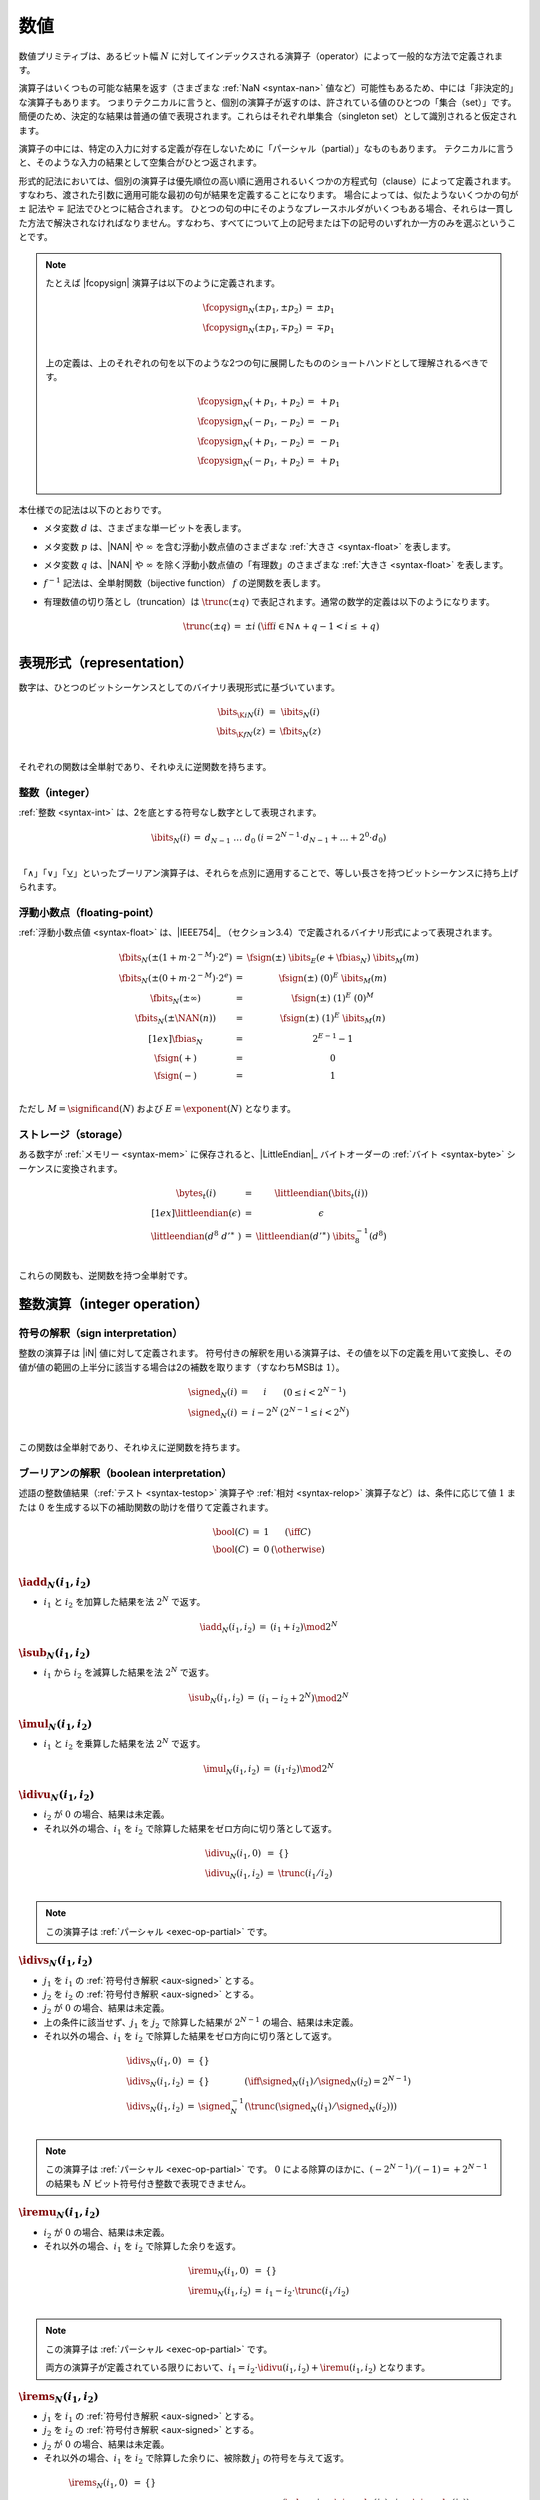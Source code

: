 .. index:: value, integer, floating-point, bit width, determinism, NaN
.. _exec-op-partial:
.. _exec-numeric:

数値
--------

数値プリミティブは、あるビット幅 :math:`N` に対してインデックスされる演算子（operator）によって一般的な方法で定義されます。

演算子はいくつもの可能な結果を返す（さまざまな :ref:`NaN <syntax-nan>` 値など）可能性もあるため、中には「非決定的」な演算子もあります。
つまりテクニカルに言うと、個別の演算子が返すのは、許されている値のひとつの「集合（set）」です。
簡便のため、決定的な結果は普通の値で表現されます。これらはそれぞれ単集合（singleton set）として識別されると仮定されます。

演算子の中には、特定の入力に対する定義が存在しないために「パーシャル（partial）」なものもあります。
テクニカルに言うと、そのような入力の結果として空集合がひとつ返されます。

形式的記法においては、個別の演算子は優先順位の高い順に適用されるいくつかの方程式句（clause）によって定義されます。
すなわち、渡された引数に適用可能な最初の句が結果を定義することになります。
場合によっては、似たようないくつかの句が :math:`\pm` 記法や :math:`\mp` 記法でひとつに結合されます。
ひとつの句の中にそのようなプレースホルダがいくつもある場合、それらは一貫した方法で解決されなければなりません。すなわち、すべてについて上の記号または下の記号のいずれか一方のみを選ぶということです。

.. note::
   たとえば |fcopysign| 演算子は以下のように定義されます。

   .. math::
      \begin{array}{@{}lcll}
      \fcopysign_N(\pm p_1, \pm p_2) &=& \pm p_1 \\
      \fcopysign_N(\pm p_1, \mp p_2) &=& \mp p_1 \\
      \end{array}

   上の定義は、上のそれぞれの句を以下のような2つの句に展開したもののショートハンドとして理解されるべきです。

   .. math::
      \begin{array}{@{}lcll}
      \fcopysign_N(+ p_1, + p_2) &=& + p_1 \\
      \fcopysign_N(- p_1, - p_2) &=& - p_1 \\
      \fcopysign_N(+ p_1, - p_2) &=& - p_1 \\
      \fcopysign_N(- p_1, + p_2) &=& + p_1 \\
      \end{array}

.. _aux-trunc:

本仕様での記法は以下のとおりです。

* メタ変数 :math:`d` は、さまざまな単一ビットを表します。

* メタ変数 :math:`p` は、|NAN| や :math:`\infty` を含む浮動小数点値のさまざまな :ref:`大きさ <syntax-float>` を表します。

* メタ変数 :math:`q` は、|NAN| や :math:`\infty` を除く浮動小数点値の「有理数」のさまざまな :ref:`大きさ <syntax-float>` を表します。

* :math:`f^{-1}` 記法は、全単射関数（bijective function） :math:`f` の逆関数を表します。

* 有理数値の切り落とし（truncation）は :math:`\trunc(\pm q)` で表記されます。通常の数学的定義は以下のようになります。

  .. math::
     \begin{array}{lll@{\qquad}l}
     \trunc(\pm q) &=& \pm i & (\iff i \in \mathbb{N} \wedge +q - 1 < i \leq +q) \\
     \end{array}


.. index:: bit, integer, floating-point
.. _aux-bits:

表現形式（representation）
~~~~~~~~~~~~~~~

数字は、ひとつのビットシーケンスとしてのバイナリ表現形式に基づいています。

.. math::
   \begin{array}{lll@{\qquad}l}
   \bits_{\K{i}N}(i) &=& \ibits_N(i) \\
   \bits_{\K{f}N}(z) &=& \fbits_N(z) \\
   \end{array}

それぞれの関数は全単射であり、それゆえに逆関数を持ちます。

.. index:: Boolean
.. _aux-ibits:

整数（integer）
........

:ref:`整数 <syntax-int>` は、2を底とする符号なし数字として表現されます。

.. math::
   \begin{array}{lll@{\qquad}l}
   \ibits_N(i) &=& d_{N-1}~\dots~d_0 & (i = 2^{N-1}\cdot d_{N-1} + \dots + 2^0\cdot d_0) \\
   \end{array}

「:math:`\wedge`」「:math:`\vee`」「:math:`\veebar`」といったブーリアン演算子は、それらを点別に適用することで、等しい長さを持つビットシーケンスに持ち上げられます。

.. index:: IEEE 754, significand, exponent
.. _aux-fbias:
.. _aux-fsign:
.. _aux-fbits:

浮動小数点（floating-point）
..............

:ref:`浮動小数点値 <syntax-float>` は、|IEEE754|_ （セクション3.4）で定義されるバイナリ形式によって表現されます。

.. math::
   \begin{array}{lll@{\qquad}l}
   \fbits_N(\pm (1+m\cdot 2^{-M})\cdot 2^e) &=& \fsign({\pm})~\ibits_E(e+\fbias_N)~\ibits_M(m) \\
   \fbits_N(\pm (0+m\cdot 2^{-M})\cdot 2^e) &=& \fsign({\pm})~(0)^E~\ibits_M(m) \\
   \fbits_N(\pm \infty) &=& \fsign({\pm})~(1)^E~(0)^M \\
   \fbits_N(\pm \NAN(n)) &=& \fsign({\pm})~(1)^E~\ibits_M(n) \\[1ex]
   \fbias_N &=& 2^{E-1}-1 \\
   \fsign({+}) &=& 0 \\
   \fsign({-}) &=& 1 \\
   \end{array}

ただし :math:`M = \significand(N)` および :math:`E = \exponent(N)` となります。

.. index:: byte, little endian, memory
.. _aux-littleendian:
.. _aux-bytes:

ストレージ（storage）
.......

ある数字が :ref:`メモリー <syntax-mem>` に保存されると、|LittleEndian|_ バイトオーダーの :ref:`バイト <syntax-byte>` シーケンスに変換されます。

.. math::
   \begin{array}{lll@{\qquad}l}
   \bytes_t(i) &=& \littleendian(\bits_t(i)) \\[1ex]
   \littleendian(\epsilon) &=& \epsilon \\
   \littleendian(d^8~{d'}^\ast~) &=& \littleendian({d'}^\ast)~\ibits_8^{-1}(d^8) \\
   \end{array}

これらの関数も、逆関数を持つ全単射です。

.. index:: integer
.. _int-ops:

整数演算（integer operation）
~~~~~~~~~~~~~~~~~~

.. index:: sign, signed integer, unsigned integer, uninterpreted integer, two's complement
.. _aux-signed:

符号の解釈（sign interpretation）
...................

整数の演算子は |iN| 値に対して定義されます。
符号付きの解釈を用いる演算子は、その値を以下の定義を用いて変換し、その値が値の範囲の上半分に該当する場合は2の補数を取ります（すなわちMSBは :math:`1`）。

.. math::
   \begin{array}{lll@{\qquad}l}
   \signed_N(i) &=& i & (0 \leq i < 2^{N-1}) \\
   \signed_N(i) &=& i - 2^N & (2^{N-1} \leq i < 2^N) \\
   \end{array}

この関数は全単射であり、それゆえに逆関数を持ちます。


.. index:: Boolean
.. _aux-bool:

ブーリアンの解釈（boolean interpretation）
......................

述語の整数値結果（:ref:`テスト <syntax-testop>` 演算子や :ref:`相対 <syntax-relop>` 演算子など）は、条件に応じて値 :math:`1` または :math:`0` を生成する以下の補助関数の助けを借りて定義されます。

.. math::
   \begin{array}{lll@{\qquad}l}
   \bool(C) &=& 1 & (\iff C) \\
   \bool(C) &=& 0 & (\otherwise) \\
   \end{array}

.. _op-iadd:

:math:`\iadd_N(i_1, i_2)`
.........................

* :math:`i_1` と :math:`i_2` を加算した結果を法 :math:`2^N` で返す。

.. math::
   \begin{array}{@{}lcll}
   \iadd_N(i_1, i_2) &=& (i_1 + i_2) \mod 2^N
   \end{array}

.. _op-isub:

:math:`\isub_N(i_1, i_2)`
.........................

* :math:`i_1` から :math:`i_2` を減算した結果を法 :math:`2^N` で返す。

.. math::
   \begin{array}{@{}lcll}
   \isub_N(i_1, i_2) &=& (i_1 - i_2 + 2^N) \mod 2^N
   \end{array}

.. _op-imul:

:math:`\imul_N(i_1, i_2)`
.........................

* :math:`i_1` と :math:`i_2` を乗算した結果を法 :math:`2^N` で返す。

.. math::
   \begin{array}{@{}lcll}
   \imul_N(i_1, i_2) &=& (i_1 \cdot i_2) \mod 2^N
   \end{array}

.. _op-idiv_u:

:math:`\idivu_N(i_1, i_2)`
..........................

* :math:`i_2` が :math:`0` の場合、結果は未定義。

* それ以外の場合、:math:`i_1` を :math:`i_2` で除算した結果をゼロ方向に切り落として返す。

.. math::
   \begin{array}{@{}lcll}
   \idivu_N(i_1, 0) &=& \{\} \\
   \idivu_N(i_1, i_2) &=& \trunc(i_1 / i_2) \\
   \end{array}

.. note::
   この演算子は :ref:`パーシャル <exec-op-partial>` です。

.. _op-idiv_s:

:math:`\idivs_N(i_1, i_2)`
..........................

* :math:`j_1` を :math:`i_1` の :ref:`符号付き解釈 <aux-signed>` とする。

* :math:`j_2` を :math:`i_2` の :ref:`符号付き解釈 <aux-signed>` とする。

* :math:`j_2` が :math:`0` の場合、結果は未定義。

* 上の条件に該当せず、:math:`j_1` を :math:`j_2` で除算した結果が :math:`2^{N-1}` の場合、結果は未定義。

* それ以外の場合、:math:`i_1` を :math:`i_2` で除算した結果をゼロ方向に切り落として返す。

.. math::
   \begin{array}{@{}lcll}
   \idivs_N(i_1, 0) &=& \{\} \\
   \idivs_N(i_1, i_2) &=& \{\} \qquad\qquad (\iff \signed_N(i_1) / \signed_N(i_2) = 2^{N-1}) \\
   \idivs_N(i_1, i_2) &=& \signed_N^{-1}(\trunc(\signed_N(i_1) / \signed_N(i_2))) \\
   \end{array}

.. note::
   この演算子は :ref:`パーシャル <exec-op-partial>` です。
   :math:`0` による除算のほかに、:math:`(-2^{N-1})/(-1) = +2^{N-1}` の結果も :math:`N` ビット符号付き整数で表現できません。


.. _op-irem_u:

:math:`\iremu_N(i_1, i_2)`
..........................

* :math:`i_2` が :math:`0` の場合、結果は未定義。

* それ以外の場合、:math:`i_1` を :math:`i_2` で除算した余りを返す。

.. math::
   \begin{array}{@{}lcll}
   \iremu_N(i_1, 0) &=& \{\} \\
   \iremu_N(i_1, i_2) &=& i_1 - i_2 \cdot \trunc(i_1 / i_2) \\
   \end{array}

.. note::
   この演算子は :ref:`パーシャル <exec-op-partial>` です。

   両方の演算子が定義されている限りにおいて、:math:`i_1 = i_2\cdot\idivu(i_1, i_2) + \iremu(i_1, i_2)` となります。

.. _op-irem_s:

:math:`\irems_N(i_1, i_2)`
..........................

* :math:`j_1` を :math:`i_1` の :ref:`符号付き解釈 <aux-signed>` とする。

* :math:`j_2` を :math:`i_2` の :ref:`符号付き解釈 <aux-signed>` とする。

* :math:`j_2` が :math:`0` の場合、結果は未定義。

* それ以外の場合、:math:`i_1` を :math:`i_2` で除算した余りに、被除数 :math:`j_1` の符号を与えて返す。

.. math::
   \begin{array}{@{}lcll}
   \irems_N(i_1, 0) &=& \{\} \\
   \irems_N(i_1, i_2) &=& \signed_N^{-1}(j_1 - j_2 \cdot \trunc(j_1 / j_2)) \\
     && (\where j_1 = \signed_N(i_1) \wedge j_2 = \signed_N(i_2)) \\
   \end{array}

.. note::
   この演算子は :ref:`パーシャル <exec-op-partial>` です。

   両方の演算子が定義されている限りにおいて、:math:`i_1 = i_2\cdot\idivs(i_1, i_2) + \irems(i_1, i_2)` となります

.. _op-iand:

:math:`\iand_N(i_1, i_2)`
.........................

* :math:`i_1` と :math:`i_2` のビット論理積を返す。

.. math::
   \begin{array}{@{}lcll}
   \iand_N(i_1, i_2) &=& \ibits_N^{-1}(\ibits_N(i_1) \wedge \ibits_N(i_2))
   \end{array}

.. _op-ior:

:math:`\ior_N(i_1, i_2)`
........................

* :math:`i_1` と :math:`i_2` のビット論理和を返す。

.. math::
   \begin{array}{@{}lcll}
   \ior_N(i_1, i_2) &=& \ibits_N^{-1}(\ibits_N(i_1) \vee \ibits_N(i_2))
   \end{array}

.. _op-ixor:

:math:`\ixor_N(i_1, i_2)`
.........................

* :math:`i_1` と :math:`i_2` のビット排他的論理和を返す。

.. math::
   \begin{array}{@{}lcll}
   \ixor_N(i_1, i_2) &=& \ibits_N^{-1}(\ibits_N(i_1) \veebar \ibits_N(i_2))
   \end{array}

.. _op-ishl:

:math:`\ishl_N(i_1, i_2)`
.........................

* :math:`k` を :math:`i_2` （法 :math:`N`） とする。

* :math:`i_1` を左に :math:`k` ビットシフトした結果を返す（法 :math:`2^N`）。

.. math::
   \begin{array}{@{}lcll}
   \ishl_N(i_1, i_2) &=& \ibits_N^{-1}(d_2^{N-k}~0^k)
     & (\iff \ibits_N(i_1) = d_1^k~d_2^{N-k} \wedge k = i_2 \mod N)
   \end{array}

.. _op-ishr_u:

:math:`\ishru_N(i_1, i_2)`
..........................

* :math:`k` を :math:`i_2` （法 :math:`N`） とする。

* :math:`i_1` を右に :math:`k` ビットシフトした結果を返す（:math:`0` で拡張）。

.. math::
   \begin{array}{@{}lcll}
   \ishru_N(i_1, i_2) &=& \ibits_N^{-1}(0^k~d_1^{N-k})
     & (\iff \ibits_N(i_1) = d_1^{N-k}~d_2^k \wedge k = i_2 \mod N)
   \end{array}

.. _op-ishr_s:

:math:`\ishrs_N(i_1, i_2)`
..........................

* :math:`k` を :math:`i_2` （法 :math:`N`） とする。

* :math:`i_1` を右に :math:`k` ビットシフトした結果を返す（元の値のMSBで拡張）

.. math::
   \begin{array}{@{}lcll}
   \ishrs_N(i_1, i_2) &=& \ibits_N^{-1}(d_0^{k+1}~d_1^{N-k-1})
     & (\iff \ibits_N(i_1) = d_0~d_1^{N-k-1}~d_2^k \wedge k = i_2 \mod N)
   \end{array}

.. _op-irotl:

:math:`\irotl_N(i_1, i_2)`
..........................

* :math:`k` を :math:`i_2` （法 :math:`N`） とする。

* :math:`i_1` を左に :math:`k` ビットローテートした結果を返す。

.. math::
   \begin{array}{@{}lcll}
   \irotl_N(i_1, i_2) &=& \ibits_N^{-1}(d_2^{N-k}~d_1^k)
     & (\iff \ibits_N(i_1) = d_1^k~d_2^{N-k} \wedge k = i_2 \mod N)
   \end{array}

.. _op-irotr:

:math:`\irotr_N(i_1, i_2)`
..........................

* :math:`k` を :math:`i_2` （法 :math:`N`） とする。

* :math:`i_1` を右に :math:`k` ビットローテートした結果を返す。

.. math::
   \begin{array}{@{}lcll}
   \irotr_N(i_1, i_2) &=& \ibits_N^{-1}(d_2^k~d_1^{N-k})
     & (\iff \ibits_N(i_1) = d_1^{N-k}~d_2^k \wedge k = i_2 \mod N)
   \end{array}


.. _op-iclz:

:math:`\iclz_N(i)`
..................

* :math:`i` の上位ゼロビットの個数を返す。:math:`i` が :math:`0` の場合は、すべてビットが上位ゼロビットとみなされる。

.. math::
   \begin{array}{@{}lcll}
   \iclz_N(i) &=& k & (\iff \ibits_N(i) = 0^k~(1~d^\ast)^?)
   \end{array}


.. _op-ictz:

:math:`\ictz_N(i)`
..................

* :math:`i` の下位ゼロビットの個数を返す。:math:`i` が :math:`0` の場合は、すべてビットが下位ゼロビットとみなされる。

.. math::
   \begin{array}{@{}lcll}
   \ictz_N(i) &=& k & (\iff \ibits_N(i) = (d^\ast~1)^?~0^k)
   \end{array}


.. _op-ipopcnt:

:math:`\ipopcnt_N(i)`
.....................

* :math:`i` のうち非ゼロビットの個数を返す。

.. math::
   \begin{array}{@{}lcll}
   \ipopcnt_N(i) &=& k & (\iff \ibits_N(i) = (0^\ast~1)^k~0^\ast)
   \end{array}


.. _op-ieqz:

:math:`\ieqz_N(i)`
..................

* :math:`i` がゼロの場合は :math:`1` を返し、それ以外の場合は :math:`0` を返す。

.. math::
   \begin{array}{@{}lcll}
   \ieqz_N(i) &=& \bool(i = 0)
   \end{array}


.. _op-ieq:

:math:`\ieq_N(i_1, i_2)`
........................

* :math:`i_1` が :math:`i_2` と等しい場合は :math:`1` を返し、それ以外の場合は :math:`0` を返す。

.. math::
   \begin{array}{@{}lcll}
   \ieq_N(i_1, i_2) &=& \bool(i_1 = i_2)
   \end{array}


.. _op-ine:

:math:`\ine_N(i_1, i_2)`
........................

* :math:`i_1` が :math:`i_2` と等しくない場合は :math:`1` を返し、それ以外の場合は :math:`0` を返す。

.. math::
   \begin{array}{@{}lcll}
   \ine_N(i_1, i_2) &=& \bool(i_1 \neq i_2)
   \end{array}


.. _op-ilt_u:

:math:`\iltu_N(i_1, i_2)`
.........................

* :math:`i_1` が :math:`i_2` より小さい場合は :math:`1` を返し、それ以外の場合は :math:`0` を返す。

.. math::
   \begin{array}{@{}lcll}
   \iltu_N(i_1, i_2) &=& \bool(i_1 < i_2)
   \end{array}


.. _op-ilt_s:

:math:`\ilts_N(i_1, i_2)`
.........................

* :math:`j_1` を :math:`i_1` の :ref:`符号付き解釈 <aux-signed>` とする。

* :math:`j_2` を :math:`i_2` の :ref:`符号付き解釈 <aux-signed>` とする。

* :math:`i_1` が :math:`i_2` より小さい場合は :math:`1` を返し、それ以外の場合は :math:`0` を返す。

.. math::
   \begin{array}{@{}lcll}
   \ilts_N(i_1, i_2) &=& \bool(\signed_N(i_1) < \signed_N(i_2))
   \end{array}


.. _op-igt_u:

:math:`\igtu_N(i_1, i_2)`
.........................

* :math:`i_1` が :math:`i_2` より大きい場合は :math:`1` を返し、それ以外の場合は :math:`0` を返す。

.. math::
   \begin{array}{@{}lcll}
   \igtu_N(i_1, i_2) &=& \bool(i_1 > i_2)
   \end{array}


.. _op-igt_s:

:math:`\igts_N(i_1, i_2)`
.........................

* :math:`j_1` を :math:`i_1` の :ref:`符号付き解釈 <aux-signed>` とする。

* :math:`j_2` を :math:`i_2` の :ref:`符号付き解釈 <aux-signed>` とする。

* :math:`i_1` が :math:`i_2` より大きい場合は :math:`1` を返し、それ以外の場合は :math:`0` を返す。

.. math::
   \begin{array}{@{}lcll}
   \igts_N(i_1, i_2) &=& \bool(\signed_N(i_1) > \signed_N(i_2))
   \end{array}


.. _op-ile_u:

:math:`\ileu_N(i_1, i_2)`
.........................

* :math:`i_1` が :math:`i_2` より小さいか等しい場合は :math:`1` を返し、それ以外の場合は :math:`0` を返す。

.. math::
   \begin{array}{@{}lcll}
   \ileu_N(i_1, i_2) &=& \bool(i_1 \leq i_2)
   \end{array}


.. _op-ile_s:

:math:`\iles_N(i_1, i_2)`
.........................

* :math:`j_1` を :math:`i_1` の :ref:`符号付き解釈 <aux-signed>` とする。

* :math:`j_2` を :math:`i_2` の :ref:`符号付き解釈 <aux-signed>` とする。

* :math:`i_1` が :math:`i_2` より小さいか等しい場合は :math:`1` を返し、それ以外の場合は :math:`0` を返す。

.. math::
   \begin{array}{@{}lcll}
   \iles_N(i_1, i_2) &=& \bool(\signed_N(i_1) \leq \signed_N(i_2))
   \end{array}


.. _op-ige_u:

:math:`\igeu_N(i_1, i_2)`
.........................

* :math:`i_1` が :math:`i_2` より大きいか等しい場合は :math:`1` を返し、それ以外の場合は :math:`0` を返す。

.. math::
   \begin{array}{@{}lcll}
   \igeu_N(i_1, i_2) &=& \bool(i_1 \geq i_2)
   \end{array}


.. _op-ige_s:

:math:`\iges_N(i_1, i_2)`
.........................

* :math:`j_1` を :math:`i_1` の :ref:`符号付き解釈 <aux-signed>` とする。

* :math:`j_2` を :math:`i_2` の :ref:`符号付き解釈 <aux-signed>` とする。

* :math:`i_1` が :math:`i_2` より大きいか等しい場合は :math:`1` を返し、それ以外の場合は :math:`0` を返す。

.. math::
   \begin{array}{@{}lcll}
   \iges_N(i_1, i_2) &=& \bool(\signed_N(i_1) \geq \signed_N(i_2))
   \end{array}


.. _op-iextendn_s:

:math:`\iextendMs_N(i)`
.......................

* :math:`\extends_{M,N}(i)` を返す。

.. math::
   \begin{array}{lll@{\qquad}l}
   \iextendMs_{N}(i) &=& \extends_{M,N}(i) \\
   \end{array}


.. index:: floating-point, IEEE 754
.. _float-ops:

浮動小数点演算（floating-point operation）
~~~~~~~~~~~~~~~~~~

浮動小数演算は |IEEE754|_ 標準に従い、以下に準拠します。

* すべての演算子では、特に指定のない限り「最近点への丸め（round-to-nearest）」「偶数への丸め（round-to-even）」を用いる。
  デフォルトでない「directed rounding」属性はサポートされない。

* :ref:`NaN <syntax-nan>` ペイロードをオペランドから伝搬することの推奨に従うことは許されるが、必須ではない。

* すべての演算子は「non-stop」モードを用いる。浮動小数点の例外はそれ以外の場合観測可能にならない。
特に「alternate floating-point」例外ハンドリング属性と「ステータスフラグでの演算子」はいずれもサポートされない。
  シグナリングしない（quiet）NaNとシグナリングNaNの間には観測可能な差異は存在しない。

.. note::
   これらの制約のいくつかはWebAssemblyの今後のバージョンで解消される可能性があります。

.. index:: rounding
.. _aux-ieee:

丸め（rounding）
........

丸め（端数処理）は、常に |IEEE754|_ （セクション4.3.1）に対応する「最近点への偶数丸め（round-to-nearest ties-to-even: RNE）」となります。

ある浮動小数点の「厳密数（exact number）」は、与えられるビット幅 :math:`N` の :ref:`浮動小数点の数値 <syntax-float>` に正確に対応する有理数です。

与えられる浮動小数点のビット幅 :math:`N` における「限界数（limit number）」は、その大きさが :math:`2` の最小乗数で、幅 :math:`N` の浮動小数点数として正確には表現できない、正または負の数値です（大きさは :math:`N = 32` では :math:`2^{128}`、:math:`N = 64` では :math:`2^{1024}` ）。

ある「候補数（candidate number）」は、与えられるビット幅 :math:`N` における「厳密な浮動小数点数」または「正または負の限界数」のいずれか一方となります。


ある「候補ペア（candidate pair）」は、2つの間に候補数が存在しない、候補数のペア :math:`z_1,z_2` です。

ある「実数（real number）」は、以下のようにビット幅 :math:`N` の浮動小数点値に変換されます。

* :math:`r` が :math:`0` の場合、:math:`+0` を返す。

* 上に該当せず、:math:`r` が厳密な浮動小数点数の場合は、:math:`r` を返す。

* 上に該当せず、:math:`r` が正の上限より大きいか正の限界と等しい場合は、:math:`+\infty` を返す。

* 上に該当せず、:math:`r` が正の上限より小さいか負の限界と等しい場合は、:math:`-\infty` を返す。

* 上に該当せず、:math:`z_1` および :math:`z_2` が :math:`z_1 < r < z_2` を満たすひとつの候補ペアである場合は以下のようになる。

  * :math:`|r - z_1| < |r - z_2|` の場合は、:math:`z` be :math:`z_1` とする。

  * 上に該当せず、:math:`|r - z_1| > |r - z_2|` の場合は、 :math:`z` を :math:`z_2` とする。

  * 上に該当せず、:math:`|r - z_1| = |r - z_2|` かつ :math:`z_1` の :ref:`仮数部 <syntax-float>` が偶数の場合は、 :math:`z` を :math:`z_1` とする。

  * 上に該当しない場合は、:math:`z` を :math:`z_2` とする。

* :math:`z` が :math:`0` の場合は以下のようになる。

  * :math:`r < 0` の場合は :math:`-0` を返す。

  * 上に該当しない場合は :math:`+0` を返す。

* 上に該当せず、:math:`z` が限界数の場合は以下のようになる。

  * :math:`r < 0` の場合は :math:`-\infty` を返す。

  * 上に該当しない場合は :math:`+\infty` を返す。

* 上に該当しない場合は :math:`z` を返す。


.. math::
   \begin{array}{lll@{\qquad}l}
   \ieee_N(0) &=& +0 \\
   \ieee_N(r) &=& r & (\iff r \in \F{exact}_N) \\
   \ieee_N(r) &=& +\infty & (\iff r \geq +\F{limit}_N) \\
   \ieee_N(r) &=& -\infty & (\iff r \leq -\F{limit}_N) \\
   \ieee_N(r) &=& \F{closest}_N(r, z_1, z_2) & (\iff z_1 < r < z_2 \wedge (z_1,z_2) \in \F{candidatepair}_N) \\[1ex]
   \F{closest}_N(r, z_1, z_2) &=& \F{rectify}_N(r, z_1) & (\iff |r-z_1|<|r-z_2|) \\
   \F{closest}_N(r, z_1, z_2) &=& \F{rectify}_N(r, z_2) & (\iff |r-z_1|>|r-z_2|) \\
   \F{closest}_N(r, z_1, z_2) &=& \F{rectify}_N(r, z_1) & (\iff |r-z_1|=|r-z_2| \wedge \F{even}_N(z_1)) \\
   \F{closest}_N(r, z_1, z_2) &=& \F{rectify}_N(r, z_2) & (\iff |r-z_1|=|r-z_2| \wedge \F{even}_N(z_2)) \\[1ex]
   \F{rectify}_N(r, \pm \F{limit}_N) &=& \pm \infty \\
   \F{rectify}_N(r, 0) &=& +0 \qquad (r \geq 0) \\
   \F{rectify}_N(r, 0) &=& -0 \qquad (r < 0) \\
   \F{rectify}_N(r, z) &=& z \\
   \end{array}

ただし:

.. math::
   \begin{array}{lll@{\qquad}l}
   \F{exact}_N &=& \fN \cap \mathbb{Q} \\
   \F{limit}_N &=& 2^{2^{\exponent(N)-1}} \\
   \F{candidate}_N &=& \F{exact}_N \cup \{+\F{limit}_N, -\F{limit}_N\} \\
   \F{candidatepair}_N &=& \{ (z_1, z_2) \in \F{candidate}_N^2 ~|~ z_1 < z_2 \wedge \forall z \in \F{candidate}_N, z \leq z_1 \vee z \geq z_2\} \\[1ex]
   \F{even}_N((d + m\cdot 2^{-M}) \cdot 2^e) &\Leftrightarrow& m \mod 2 = 0 \\
   \F{even}_N(\pm \F{limit}_N) &\Leftrightarrow& \F{true} \\
   \end{array}


.. index:: NaN
.. _aux-nans:

NaNの伝搬（NaN propagation）
...............

浮動小数点演算子のひとつの結果が |fneg|、|fabs|、|fcopysign| 以外になる場合は :ref:`NaN <syntax-nan>` となり、その符号は非決定的となります。この ref:`ペイロード <syntax-payload>` は以下のように算出されます。

* その演算子に対するあらゆる NaN 入力のペイロードが :ref:`カノニカル <canonical-nan>` の場合（NaN入力が存在しないケースも含む）、その出力のペイロードもカノニカルとなる。

* それ以外の場合、ペイロードはあらゆる :ref:`算術的NaN <arithmetic-nan>` （MSBが :math:`1` でその他は無指定）の中から非決定的に選ばれる。

この非決定的な結果は、入力の集合から許可された出力の集合を生成する以下の補助関数で表現されます。

.. math::
   \begin{array}{lll@{\qquad}l}
   \nans_N\{z^\ast\} &=& \{ + \NAN(n), - \NAN(n) ~|~ n = \canon_N \}
     & (\iff \forall \NAN(n) \in z^\ast,~ n = \canon_N) \\
   \nans_N\{z^\ast\} &=& \{ + \NAN(n), - \NAN(n) ~|~ n \geq \canon_N \}
     & (\otherwise) \\
   \end{array}


.. _op-fadd:

:math:`\fadd_N(z_1, z_2)`
.........................

* :math:`z_1` または :math:`z_2` の一方がNaNの場合、:math:`\nans_N\{z_1, z_2\}` の要素をひとつ返す。

* 上に該当しない場合、:math:`z_1` および :math:`z_2` が互いに符号が逆の無限の場合は、:math:`\nans_N\{\}` をひとつ返す。

* 上に該当しない場合、:math:`z_1` および :math:`z_2` が互いに符号が等しい無限の場合は、その無限を返す。

* 上に該当しない場合、:math:`z_1` または :math:`z_2` が無限の場合は、その無限を返す。

* 上に該当しない場合、:math:`z_1` および :math:`z_2` が互いに符号が逆のゼロの場合は、その正のゼロを返す。

* 上に該当しない場合、:math:`z_1` および :math:`z_2` がどちらも符号の等しいゼロの場合は、そのゼロを返す。

* 上に該当しない場合、:math:`z_1` または :math:`z_2` の一方がゼロの場合は、他方のオペランドを返す。

* 上に該当しない場合、:math:`z_1` および :math:`z_2` の「大きさ」が等しいが符号が互いに逆の場合は、正のゼロを返す。

* 上に該当しない場合、:math:`z_1` および :math:`z_2` を加算した結果を、それを表現できる最も近い値に :ref:`丸めて <aux-ieee>` 返す。

.. math::
   \begin{array}{@{}lcll}
   \fadd_N(\pm \NAN(n), z_2) &=& \nans_N\{\pm \NAN(n), z_2\} \\
   \fadd_N(z_1, \pm \NAN(n)) &=& \nans_N\{\pm \NAN(n), z_1\} \\
   \fadd_N(\pm \infty, \mp \infty) &=& \nans_N\{\} \\
   \fadd_N(\pm \infty, \pm \infty) &=& \pm \infty \\
   \fadd_N(z_1, \pm \infty) &=& \pm \infty \\
   \fadd_N(\pm \infty, z_2) &=& \pm \infty \\
   \fadd_N(\pm 0, \mp 0) &=& +0 \\
   \fadd_N(\pm 0, \pm 0) &=& \pm 0 \\
   \fadd_N(z_1, \pm 0) &=& z_1 \\
   \fadd_N(\pm 0, z_2) &=& z_2 \\
   \fadd_N(\pm q, \mp q) &=& +0 \\
   \fadd_N(z_1, z_2) &=& \ieee_N(z_1 + z_2) \\
   \end{array}


.. _op-fsub:

:math:`\fsub_N(z_1, z_2)`
.........................

* :math:`z_1` または :math:`z_2` の一方がNaNの場合、:math:`\nans_N\{z_1, z_2\}` の要素をひとつ返す。

* 上に該当しない場合、:math:`z_1` および :math:`z_2` がどちらも符号の等しい無限の場合は、:math:`\nans_N\{\}` をひとつ返す。

* 上に該当しない場合、:math:`z_1` および :math:`z_2` が互いに符号が逆の無限の場合は、:math:`z_1` を返す。

* 上に該当しない場合、:math:`z_1` が無限の場合は、その無限を返す。

* 上に該当しない場合、:math:`z_2` が無限の場合は、符号を反転した無限を返す。

* 上に該当しない場合、:math:`z_1` および :math:`z_2` がどちらも符号の等しいゼロの場合は、正のゼロを返す。

* 上に該当しない場合、:math:`z_1` および :math:`z_2` が互いに符号が等しいゼロの場合は、:math:`z_1` を返す。

* 上に該当しない場合、:math:`z_2` がゼロの場合は、:math:`z_1` を返す。

* 上に該当しない場合、:math:`z_1` がゼロの場合は、符号を反転した :math:`z_2` を返す。

* 上に該当しない場合、:math:`z_1` および :math:`z_2` の値が等しい場合は、正のゼロを返す。

* 上に該当しない場合、:math:`z_1` から :math:`z_2` を減算した結果を、それを表現できる最も近い値に :ref:`丸めて <aux-ieee>` 返す。

.. math::
   \begin{array}{@{}lcll}
   \fsub_N(\pm \NAN(n), z_2) &=& \nans_N\{\pm \NAN(n), z_2\} \\
   \fsub_N(z_1, \pm \NAN(n)) &=& \nans_N\{\pm \NAN(n), z_1\} \\
   \fsub_N(\pm \infty, \pm \infty) &=& \nans_N\{\} \\
   \fsub_N(\pm \infty, \mp \infty) &=& \pm \infty \\
   \fsub_N(z_1, \pm \infty) &=& \mp \infty \\
   \fsub_N(\pm \infty, z_2) &=& \pm \infty \\
   \fsub_N(\pm 0, \pm 0) &=& +0 \\
   \fsub_N(\pm 0, \mp 0) &=& \pm 0 \\
   \fsub_N(z_1, \pm 0) &=& z_1 \\
   \fsub_N(\pm 0, \pm q_2) &=& \mp q_2 \\
   \fsub_N(\pm q, \pm q) &=& +0 \\
   \fsub_N(z_1, z_2) &=& \ieee_N(z_1 - z_2) \\
   \end{array}

.. note::
   NaNの非決定性のため、:math:`\fsub_N(z_1, z_2) = \fadd_N(z_1, \fneg_N(z_2))` は常に維持されます。

.. _op-fmul:

:math:`\fmul_N(z_1, z_2)`
.........................

* :math:`z_1` または :math:`z_2` の一方がNaNの場合、:math:`\nans_N\{z_1, z_2\}` の要素をひとつ返す。

* 上に該当しない場合、:math:`z_1` および :math:`z_2` の一方がゼロで他方が無限の場合は、:math:`\nans_N\{\}` をひとつ返す。

* 上に該当しない場合、:math:`z_1` および :math:`z_2` が互いに符号が等しい無限の場合は、正の無限を返す。

* 上に該当しない場合、:math:`z_1` および :math:`z_2` が互いに符号が逆の無限の場合は、負の無限を返す。

* 上に該当しない場合、:math:`z_1` および :math:`z_2` の一方が無限で他方がそれと同じ符号を持つ値の場合は、正の無限を返す。

* 上に該当しない場合、:math:`z_1` および :math:`z_2` の一方が無限で他方がそれと逆の符号を持つ値の場合は、負の無限を返す。

* 上に該当しない場合、:math:`z_1` および :math:`z_2` がどちらも互いに符号が等しいゼロの場合、正のゼロを返す。

* 上に該当しない場合、:math:`z_1` および :math:`z_2` がどちらも互いに符号が逆のゼロの場合、負のゼロを返す。

* 上に該当しない場合、:math:`z_1` および :math:`z_2` を乗算した結果を、それを表現できる最も近い値に :ref:`丸めて <aux-ieee>` 返す。

.. math::
   \begin{array}{@{}lcll}
   \fmul_N(\pm \NAN(n), z_2) &=& \nans_N\{\pm \NAN(n), z_2\} \\
   \fmul_N(z_1, \pm \NAN(n)) &=& \nans_N\{\pm \NAN(n), z_1\} \\
   \fmul_N(\pm \infty, \pm 0) &=& \nans_N\{\} \\
   \fmul_N(\pm \infty, \mp 0) &=& \nans_N\{\} \\
   \fmul_N(\pm 0, \pm \infty) &=& \nans_N\{\} \\
   \fmul_N(\pm 0, \mp \infty) &=& \nans_N\{\} \\
   \fmul_N(\pm \infty, \pm \infty) &=& +\infty \\
   \fmul_N(\pm \infty, \mp \infty) &=& -\infty \\
   \fmul_N(\pm q_1, \pm \infty) &=& +\infty \\
   \fmul_N(\pm q_1, \mp \infty) &=& -\infty \\
   \fmul_N(\pm \infty, \pm q_2) &=& +\infty \\
   \fmul_N(\pm \infty, \mp q_2) &=& -\infty \\
   \fmul_N(\pm 0, \pm 0) &=& + 0 \\
   \fmul_N(\pm 0, \mp 0) &=& - 0 \\
   \fmul_N(z_1, z_2) &=& \ieee_N(z_1 \cdot z_2) \\
   \end{array}


.. _op-fdiv:

:math:`\fdiv_N(z_1, z_2)`
.........................

* :math:`z_1` または :math:`z_2` の一方がNaNの場合、:math:`\nans_N\{z_1, z_2\}` の要素をひとつ返す。

* 上に該当しない場合、:math:`z_1` および :math:`z_2` がどちらも無限の場合は、:math:`\nans_N\{\}` の要素をひとつ返す。

* 上に該当しない場合、:math:`z_1` および :math:`z_2` がどちらもゼロの場合は、:math:`\nans_N\{z_1, z_2\}` の要素をひとつ返す。

* 上に該当しない場合、:math:`z_1` が無限で :math:`z_2` がそれと符号の等しい値の場合は、正の無限を返す。

* 上に該当しない場合、:math:`z_1` が無限で :math:`z_2` がそれと符号が逆の値の場合は、正の無限を返す。

* 上に該当しない場合、:math:`z_2` が無限で :math:`z_1` がそれと符号の等しい値の場合は、正のゼロを返す。

* 上に該当しない場合、:math:`z_2` が無限で :math:`z_1` がそれと符号が逆の値の場合は、負のゼロを返す。

* 上に該当しない場合、:math:`z_1` がゼロで :math:`z_2` がそれと符号が等しい値の場合は、正のゼロを返す。

* 上に該当しない場合、:math:`z_1` がゼロで :math:`z_2` がそれと符号が逆の値の場合は、負のゼロを返す。

* 上に該当しない場合、:math:`z_2` がゼロで :math:`z_1` がそれと符号が等しい値の場合は、正の無限を返す。

* 上に該当しない場合、:math:`z_2` がゼロで :math:`z_1` がそれと符号が逆の値の場合は、負の無限を返す。

* 上に該当しない場合、:math:`z_1` を :math:`z_2` で除算した結果を、それを表現できる最も近い値に :ref:`丸めて <aux-ieee>` 返す。

.. math::
   \begin{array}{@{}lcll}
   \fdiv_N(\pm \NAN(n), z_2) &=& \nans_N\{\pm \NAN(n), z_2\} \\
   \fdiv_N(z_1, \pm \NAN(n)) &=& \nans_N\{\pm \NAN(n), z_1\} \\
   \fdiv_N(\pm \infty, \pm \infty) &=& \nans_N\{\} \\
   \fdiv_N(\pm \infty, \mp \infty) &=& \nans_N\{\} \\
   \fdiv_N(\pm 0, \pm 0) &=& \nans_N\{\} \\
   \fdiv_N(\pm 0, \mp 0) &=& \nans_N\{\} \\
   \fdiv_N(\pm \infty, \pm q_2) &=& +\infty \\
   \fdiv_N(\pm \infty, \mp q_2) &=& -\infty \\
   \fdiv_N(\pm q_1, \pm \infty) &=& +0 \\
   \fdiv_N(\pm q_1, \mp \infty) &=& -0 \\
   \fdiv_N(\pm 0, \pm q_2) &=& +0 \\
   \fdiv_N(\pm 0, \mp q_2) &=& -0 \\
   \fdiv_N(\pm q_1, \pm 0) &=& +\infty \\
   \fdiv_N(\pm q_1, \mp 0) &=& -\infty \\
   \fdiv_N(z_1, z_2) &=& \ieee_N(z_1 / z_2) \\
   \end{array}


.. _op-fmin:

:math:`\fmin_N(z_1, z_2)`
.........................

* :math:`z_1` または :math:`z_2` の一方がNaNの場合、:math:`\nans_N\{z_1, z_2\}` の要素をひとつ返す。

* 上に該当しない場合、:math:`z_1` または :math:`z_2` のいずれかが負の無限の場合、負の無限を返す。

* 上に該当しない場合、:math:`z_1` または :math:`z_2` のいずれかが正の無限の場合、他方の値を返す。

* 上に該当しない場合、:math:`z_1` および :math:`z_2` が互いに符号の異なるゼロの場合、負のゼロを返す。

* 上に該当しない場合、:math:`z_1` と :math:`z_2` のうち小さい方の値を返す。

.. math::
   \begin{array}{@{}lcll}
   \fmin_N(\pm \NAN(n), z_2) &=& \nans_N\{\pm \NAN(n), z_2\} \\
   \fmin_N(z_1, \pm \NAN(n)) &=& \nans_N\{\pm \NAN(n), z_1\} \\
   \fmin_N(+ \infty, z_2) &=& z_2 \\
   \fmin_N(- \infty, z_2) &=& - \infty \\
   \fmin_N(z_1, + \infty) &=& z_1 \\
   \fmin_N(z_1, - \infty) &=& - \infty \\
   \fmin_N(\pm 0, \mp 0) &=& -0 \\
   \fmin_N(z_1, z_2) &=& z_1 & (\iff z_1 \leq z_2) \\
   \fmin_N(z_1, z_2) &=& z_2 & (\iff z_2 \leq z_1) \\
   \end{array}


.. _op-fmax:

:math:`\fmax_N(z_1, z_2)`
.........................

* :math:`z_1` または :math:`z_2` の一方がNaNの場合、:math:`\nans_N\{z_1, z_2\}` の要素をひとつ返す。

* 上に該当しない場合、:math:`z_1` または :math:`z_2` のいずれかが正の無限の場合、正の無限を返す。

* 上に該当しない場合、:math:`z_1` または :math:`z_2` のいずれかが負の無限の場合、他方の値を返す。

* 上に該当しない場合、:math:`z_1` および :math:`z_2` が互いに符号の異なるゼロの場合、負のゼロを返す。

* 上に該当しない場合、:math:`z_1` と :math:`z_2` のうち大きい方の値を返す。

.. math::
   \begin{array}{@{}lcll}
   \fmax_N(\pm \NAN(n), z_2) &=& \nans_N\{\pm \NAN(n), z_2\} \\
   \fmax_N(z_1, \pm \NAN(n)) &=& \nans_N\{\pm \NAN(n), z_1\} \\
   \fmax_N(+ \infty, z_2) &=& + \infty \\
   \fmax_N(- \infty, z_2) &=& z_2 \\
   \fmax_N(z_1, + \infty) &=& + \infty \\
   \fmax_N(z_1, - \infty) &=& z_1 \\
   \fmax_N(\pm 0, \mp 0) &=& +0 \\
   \fmax_N(z_1, z_2) &=& z_1 & (\iff z_1 \geq z_2) \\
   \fmax_N(z_1, z_2) &=& z_2 & (\iff z_2 \geq z_1) \\
   \end{array}


.. _op-fcopysign:

:math:`\fcopysign_N(z_1, z_2)`
..............................

* :math:`z_1` および :math:`z_2` の符号が同じ場合、:math:`z_1` を返す。

* 上に該当しない場合、:math:`z_1` の符号を反転して返す。

.. math::
   \begin{array}{@{}lcll}
   \fcopysign_N(\pm p_1, \pm p_2) &=& \pm p_1 \\
   \fcopysign_N(\pm p_1, \mp p_2) &=& \mp p_1 \\
   \end{array}


.. _op-fabs:

:math:`\fabs_N(z)`
..................

* :math:`z_1` がNaNの場合、正の :math:`z` を返す。

* 上に該当しない場合、:math:`z` が無限の場合は正の無限を返す。

* 上に該当しない場合、:math:`z` がゼロの場合は正のゼロを返す。

* 上に該当しない場合、:math:`z` が正の値の場合は :math:`z` を返す。

* 上に該当しない場合、:math:`z` の符号を反転して返す。

.. math::
   \begin{array}{@{}lcll}
   \fabs_N(\pm \NAN(n)) &=& +\NAN(n) \\
   \fabs_N(\pm \infty) &=& +\infty \\
   \fabs_N(\pm 0) &=& +0 \\
   \fabs_N(\pm q) &=& +q \\
   \end{array}


.. _op-fneg:

:math:`\fneg_N(z)`
..................

* :math:`z_1` がNaNの場合、:math:`z` の符号を反転して返す。

* 上に該当しない場合、:math:`z` が無限の場合は符号を反転した無限を返す。

* 上に該当しない場合、:math:`z` がゼロの場合は符号を反転したゼロを返す。

* 上に該当しない場合、:math:`z` の符号を反転して返す。

.. math::
   \begin{array}{@{}lcll}
   \fneg_N(\pm \NAN(n)) &=& \mp \NAN(n) \\
   \fneg_N(\pm \infty) &=& \mp \infty \\
   \fneg_N(\pm 0) &=& \mp 0 \\
   \fneg_N(\pm q) &=& \mp q \\
   \end{array}


.. _op-fsqrt:

:math:`\fsqrt_N(z)`
...................

* :math:`z` がNaNの場合、:math:`\nans_N\{z\}` の要素をひとつ返す。

* 上に該当しない場合、:math:`z` が負の無限の場合は :math:`\nans_N\{\}` の要素をひとつ返す。

* 上に該当しない場合、:math:`z` が正の無限の場合、正の無限を返す。

* 上に該当しない場合、:math:`z` がゼロの場合はそのゼロを返す。

* 上に該当しない場合、:math:`z` の符号が負の場合は :math:`\nans_N\{\}` の要素をひとつ返す。

* 上に該当しない場合、:math:`z` の平方根を返す。

.. math::
   \begin{array}{@{}lcll}
   \fsqrt_N(\pm \NAN(n)) &=& \nans_N\{\pm \NAN(n)\} \\
   \fsqrt_N(- \infty) &=& \nans_N\{\} \\
   \fsqrt_N(+ \infty) &=& + \infty \\
   \fsqrt_N(\pm 0) &=& \pm 0 \\
   \fsqrt_N(- q) &=& \nans_N\{\} \\
   \fsqrt_N(+ q) &=& \ieee_N\left(\sqrt{q}\right) \\
   \end{array}

.. _op-fceil:

:math:`\fceil_N(z)`
...................

* :math:`z` がNaNの場合、:math:`\nans_N\{z\}` の要素をひとつ返す。

* 上に該当しない場合、:math:`z` が無限の場合は :math:`z` を返す。

* 上に該当しない場合、:math:`z` がゼロの場合は :math:`z` を返す。

* 上に該当しない場合、:math:`z` が :math:`0` より小さいが :math:`-1` より大きい場合は負のゼロを返す。

* 上に該当しない場合、:math:`z` より小さくない最小の積分値を返す。

.. math::
   \begin{array}{@{}lcll}
   \fceil_N(\pm \NAN(n)) &=& \nans_N\{\pm \NAN(n)\} \\
   \fceil_N(\pm \infty) &=& \pm \infty \\
   \fceil_N(\pm 0) &=& \pm 0 \\
   \fceil_N(- q) &=& -0 & (\iff -1 < -q < 0) \\
   \fceil_N(\pm q) &=& \ieee_N(i) & (\iff \pm q \leq i < \pm q + 1) \\
   \end{array}

.. _op-ffloor:

:math:`\ffloor_N(z)`
....................

* :math:`z` がNaNの場合、:math:`\nans_N\{z\}` の要素をひとつ返す。

* 上に該当しない場合、:math:`z` が無限の場合は :math:`z` を返す。

* 上に該当しない場合、:math:`z` がゼロの場合は :math:`z` を返す。

* 上に該当しない場合、:math:`z` が :math:`0` より大きいが :math:`1` より小さい場合は正のゼロを返す。

* 上に該当しない場合、:math:`z` より大きくない最大の積分値を返す。

.. math::
   \begin{array}{@{}lcll}
   \ffloor_N(\pm \NAN(n)) &=& \nans_N\{\pm \NAN(n)\} \\
   \ffloor_N(\pm \infty) &=& \pm \infty \\
   \ffloor_N(\pm 0) &=& \pm 0 \\
   \ffloor_N(+ q) &=& +0 & (\iff 0 < +q < 1) \\
   \ffloor_N(\pm q) &=& \ieee_N(i) & (\iff \pm q - 1 < i \leq \pm q) \\
   \end{array}


.. _op-ftrunc:

:math:`\ftrunc_N(z)`
....................

* :math:`z` がNaNの場合、:math:`\nans_N\{z\}` の要素をひとつ返す。

* 上に該当しない場合、:math:`z` が無限の場合は :math:`z` を返す。

* 上に該当しない場合、:math:`z` がゼロの場合は :math:`z` を返す。

* 上に該当しない場合、:math:`z` が :math:`0` より大きいが :math:`1` より小さい場合は正のゼロを返す。

* 上に該当しない場合、:math:`z` が :math:`0` より小さいが :math:`-1` より大きい場合は負のゼロを返す。

* 上に該当しない場合、:math:`z` と符号が同じで、:math:`z` の「大きさ」より大きくない最大の積分値を返す。

.. math::
   \begin{array}{@{}lcll}
   \ftrunc_N(\pm \NAN(n)) &=& \nans_N\{\pm \NAN(n)\} \\
   \ftrunc_N(\pm \infty) &=& \pm \infty \\
   \ftrunc_N(\pm 0) &=& \pm 0 \\
   \ftrunc_N(+ q) &=& +0 & (\iff 0 < +q < 1) \\
   \ftrunc_N(- q) &=& -0 & (\iff -1 < -q < 0) \\
   \ftrunc_N(\pm q) &=& \ieee_N(\pm i) & (\iff +q - 1 < i \leq +q) \\
   \end{array}


.. _op-fnearest:

:math:`\fnearest_N(z)`
......................

* :math:`z` がNaNの場合、:math:`\nans_N\{z\}` の要素をひとつ返す。

* 上に該当しない場合、:math:`z` が無限の場合は :math:`z` を返す。

* 上に該当しない場合、:math:`z` がゼロの場合は :math:`z` を返す。

* 上に該当しない場合、:math:`z` が :math:`0` より大きいが :math:`0.5` より小さいか等しい場合は正のゼロを返す。

* 上に該当しない場合、:math:`z` が :math:`0` より大きいが :math:`-0.5` より大きいか等しい場合は負のゼロを返す。

* 上に該当しない場合、:math:`z` に最も近い積分値を返す。2つの値がほぼ等しい場合は偶数の積分値を返す。

.. math::
   \begin{array}{@{}lcll}
   \fnearest_N(\pm \NAN(n)) &=& \nans_N\{\pm \NAN(n)\} \\
   \fnearest_N(\pm \infty) &=& \pm \infty \\
   \fnearest_N(\pm 0) &=& \pm 0 \\
   \fnearest_N(+ q) &=& +0 & (\iff 0 < +q \leq 0.5) \\
   \fnearest_N(- q) &=& -0 & (\iff -0.5 \leq -q < 0) \\
   \fnearest_N(\pm q) &=& \ieee_N(\pm i) & (\iff |i - q| < 0.5) \\
   \fnearest_N(\pm q) &=& \ieee_N(\pm i) & (\iff |i - q| = 0.5 \wedge i~\mbox{even}) \\
   \end{array}


.. _op-feq:

:math:`\feq_N(z_1, z_2)`
........................

* :math:`z_1` または :math:`z_2` の一方がNaNの場合は :math:`0` を返す。

* 上に該当しない場合、:math:`z_1` および :math:`z_2` が両方ともゼロの場合は :math:`1` を返す。

* 上に該当しない場合、:math:`z_1` および :math:`z_2` の値が同じ場合は :math:`1` を返す。

* 上に該当しない場合、:math:`0` を返す。

.. math::
   \begin{array}{@{}lcll}
   \feq_N(\pm \NAN(n), z_2) &=& 0 \\
   \feq_N(z_1, \pm \NAN(n)) &=& 0 \\
   \feq_N(\pm 0, \mp 0) &=& 1 \\
   \feq_N(z_1, z_2) &=& \bool(z_1 = z_2) \\
   \end{array}

.. _op-fne:

:math:`\fne_N(z_1, z_2)`
........................

* :math:`z_1` または :math:`z_2` の一方がNaNの場合は :math:`1` を返す。

* 上に該当しない場合、:math:`z_1` および :math:`z_2` が両方ともゼロの場合は :math:`0` を返す。

* 上に該当しない場合、:math:`z_1` および :math:`z_2` の値が同じ場合は :math:`0` を返す。

* 上に該当しない場合、:math:`1` を返す。

.. math::
   \begin{array}{@{}lcll}
   \fne_N(\pm \NAN(n), z_2) &=& 1 \\
   \fne_N(z_1, \pm \NAN(n)) &=& 1 \\
   \fne_N(\pm 0, \mp 0) &=& 0 \\
   \fne_N(z_1, z_2) &=& \bool(z_1 \neq z_2) \\
   \end{array}

.. _op-flt:

:math:`\flt_N(z_1, z_2)`
........................

* :math:`z_1` または :math:`z_2` の一方がNaNの場合は :math:`0` を返す。

* 上に該当しない場合、:math:`z_1` および :math:`z_2` の値が同じ場合は :math:`0` を返す。

* 上に該当しない場合、:math:`z_1` が正の無限の場合は :math:`0` を返す。

* 上に該当しない場合、:math:`z_1` が負の無限の場合は :math:`1` を返す。

* 上に該当しない場合、:math:`z_2` が正の無限の場合は :math:`1` を返す。

* 上に該当しない場合、:math:`z_2` が負の無限の場合は :math:`0` を返す。

* 上に該当しない場合、:math:`z_1` および :math:`z_2` の値がどちらもゼロの場合は :math:`0` を返す。

* 上に該当しない場合、:math:`z_1` が :math:`z_2` より小さい場合は :math:`1` を返す。

* 上に該当しない場合、:math:`0` を返す。

.. math::
   \begin{array}{@{}lcll}
   \flt_N(\pm \NAN(n), z_2) &=& 0 \\
   \flt_N(z_1, \pm \NAN(n)) &=& 0 \\
   \flt_N(z, z) &=& 0 \\
   \flt_N(+ \infty, z_2) &=& 0 \\
   \flt_N(- \infty, z_2) &=& 1 \\
   \flt_N(z_1, + \infty) &=& 1 \\
   \flt_N(z_1, - \infty) &=& 0 \\
   \flt_N(\pm 0, \mp 0) &=& 0 \\
   \flt_N(z_1, z_2) &=& \bool(z_1 < z_2) \\
   \end{array}


.. _op-fgt:

:math:`\fgt_N(z_1, z_2)`
........................

* :math:`z_1` または :math:`z_2` の一方がNaNの場合は :math:`0` を返す。

* 上に該当しない場合、:math:`z_1` および :math:`z_2` の値が同じ場合は :math:`0` を返す。

* 上に該当しない場合、:math:`z_1` が正の無限の場合は :math:`1` を返す。

* 上に該当しない場合、:math:`z_1` が負の無限の場合は :math:`0` を返す。

* 上に該当しない場合、:math:`z_2` が正の無限の場合は :math:`0` を返す。

* 上に該当しない場合、:math:`z_2` が負の無限の場合は :math:`1` を返す。

* 上に該当しない場合、:math:`z_1` および :math:`z_2` の値がどちらもゼロの場合は :math:`0` を返す。

* 上に該当しない場合、:math:`z_1` が :math:`z_2` より大きい場合は :math:`1` を返す。

* 上に該当しない場合、:math:`0` を返す。

.. math::
   \begin{array}{@{}lcll}
   \fgt_N(\pm \NAN(n), z_2) &=& 0 \\
   \fgt_N(z_1, \pm \NAN(n)) &=& 0 \\
   \fgt_N(z, z) &=& 0 \\
   \fgt_N(+ \infty, z_2) &=& 1 \\
   \fgt_N(- \infty, z_2) &=& 0 \\
   \fgt_N(z_1, + \infty) &=& 0 \\
   \fgt_N(z_1, - \infty) &=& 1 \\
   \fgt_N(\pm 0, \mp 0) &=& 0 \\
   \fgt_N(z_1, z_2) &=& \bool(z_1 > z_2) \\
   \end{array}


.. _op-fle:

:math:`\fle_N(z_1, z_2)`
........................

* :math:`z_1` または :math:`z_2` の一方がNaNの場合は :math:`0` を返す。

* 上に該当しない場合、:math:`z_1` および :math:`z_2` の値が同じ場合は :math:`0` を返す。

* 上に該当しない場合、:math:`z_1` が正の無限の場合は :math:`0` を返す。

* 上に該当しない場合、:math:`z_1` が負の無限の場合は :math:`1` を返す。

* 上に該当しない場合、:math:`z_2` が正の無限の場合は :math:`1` を返す。

* 上に該当しない場合、:math:`z_2` が負の無限の場合は :math:`0` を返す。

* 上に該当しない場合、:math:`z_1` および :math:`z_2` の値がどちらもゼロの場合は :math:`1` を返す。

* 上に該当しない場合、:math:`z_1` が :math:`z_2` より小さいか等しい場合は :math:`1` を返す。

* 上に該当しない場合、:math:`0` を返す。

.. math::
   \begin{array}{@{}lcll}
   \fle_N(\pm \NAN(n), z_2) &=& 0 \\
   \fle_N(z_1, \pm \NAN(n)) &=& 0 \\
   \fle_N(z, z) &=& 1 \\
   \fle_N(+ \infty, z_2) &=& 0 \\
   \fle_N(- \infty, z_2) &=& 1 \\
   \fle_N(z_1, + \infty) &=& 1 \\
   \fle_N(z_1, - \infty) &=& 0 \\
   \fle_N(\pm 0, \mp 0) &=& 1 \\
   \fle_N(z_1, z_2) &=& \bool(z_1 \leq z_2) \\
   \end{array}


.. _op-fge:

:math:`\fge_N(z_1, z_2)`
........................

* :math:`z_1` または :math:`z_2` の一方がNaNの場合は :math:`0` を返す。

* 上に該当しない場合、:math:`z_1` および :math:`z_2` の値が同じ場合は :math:`1` を返す。

* 上に該当しない場合、:math:`z_1` が正の無限の場合は :math:`1` を返す。

* 上に該当しない場合、:math:`z_1` が負の無限の場合は :math:`0` を返す。

* 上に該当しない場合、:math:`z_2` が正の無限の場合は :math:`0` を返す。

* 上に該当しない場合、:math:`z_2` が負の無限の場合は :math:`1` を返す。

* 上に該当しない場合、:math:`z_1` および :math:`z_2` の値がどちらもゼロの場合は :math:`1` を返す。

* 上に該当しない場合、:math:`z_1` が :math:`z_2` より大きいか等しい場合は :math:`1` を返す。

* 上に該当しない場合、:math:`0` を返す。

.. math::
   \begin{array}{@{}lcll}
   \fge_N(\pm \NAN(n), z_2) &=& 0 \\
   \fge_N(z_1, \pm \NAN(n)) &=& 0 \\
   \fge_N(z, z) &=& 1 \\
   \fge_N(+ \infty, z_2) &=& 1 \\
   \fge_N(- \infty, z_2) &=& 0 \\
   \fge_N(z_1, + \infty) &=& 0 \\
   \fge_N(z_1, - \infty) &=& 1 \\
   \fge_N(\pm 0, \mp 0) &=& 1 \\
   \fge_N(z_1, z_2) &=& \bool(z_1 \geq z_2) \\
   \end{array}


.. _convert-ops:

変換（conversion）
~~~~~~~~~~~

.. _op-extend_u:

:math:`\extendu_{M,N}(i)`
.........................

* :math:`i` を返す。

.. math::
   \begin{array}{lll@{\qquad}l}
   \extendu_{M,N}(i) &=& i \\
   \end{array}

.. note::
   抽象構文における符号なし拡張は、単に同じ値を再解釈します。


.. _op-extend_s:

:math:`\extends_{M,N}(i)`
.........................

* :math:`j` を :ref:`signed interpretation <aux-signed>` サイズ :math:`M` の :math:`i` とする。

* サイズ :math:`N` に相対的な、:math:`j` の2の補数を返す。

.. math::
   \begin{array}{lll@{\qquad}l}
   \extends_{M,N}(i) &=& \signed_N^{-1}(\signed_M(i)) \\
   \end{array}


.. _op-wrap:

:math:`\wrap_{M,N}(i)`
......................

* :math:`i` の法 :math:`2^N` を返す。

.. math::
   \begin{array}{lll@{\qquad}l}
   \wrap_{M,N}(i) &=& i \mod 2^N \\
   \end{array}


.. _op-trunc_u:

:math:`\truncu_{M,N}(z)`
........................

* :math:`z` がNaNの場合、結果は未定義となる。

* 上に該当しない場合、:math:`z` が無限の場合結果は未定義となる。

* 上に該当しない場合、:math:`z` がひとつの数値で :math:`\trunc(z)` が対象となる型の範囲に収まる値の場合は、その値を返す。

* 上に該当しない場合、結果は未定義となる。

.. math::
   \begin{array}{lll@{\qquad}l}
   \truncu_{M,N}(\pm \NAN(n)) &=& \{\} \\
   \truncu_{M,N}(\pm \infty) &=& \{\} \\
   \truncu_{M,N}(\pm q) &=& \trunc(\pm q) & (\iff -1 < \trunc(\pm q) < 2^N) \\
   \truncu_{M,N}(\pm q) &=& \{\} & (\otherwise) \\
   \end{array}

.. note::
   この演算子は :ref:`パーシャル <exec-op-partial>` です。
   「NaN」「無限」「結果が範囲を超える値」については定義されません。


.. _op-trunc_s:

:math:`\truncs_{M,N}(z)`
........................

* :math:`z` がNaNの場合、結果は未定義となる。

* 上に該当しない場合、:math:`z` が無限の場合結果は未定義となる。

* 上に該当しない場合、:math:`z` がひとつの数値で :math:`\trunc(z)` が対象となる型の範囲に収まる値の場合は、その値を返す。

* 上に該当しない場合、結果は未定義となる。

.. math::
   \begin{array}{lll@{\qquad}l}
   \truncs_{M,N}(\pm \NAN(n)) &=& \{\} \\
   \truncs_{M,N}(\pm \infty) &=& \{\} \\
   \truncs_{M,N}(\pm q) &=& \trunc(\pm q) & (\iff -2^{N-1} - 1 < \trunc(\pm q) < 2^{N-1}) \\
   \truncs_{M,N}(\pm q) &=& \{\} & (\otherwise) \\
   \end{array}

.. note::
   この演算子は :ref:`パーシャル <exec-op-partial>` です。
   「NaN」「無限」「結果が範囲を超える値」については定義されません。

.. _op-trunc_sat_u:

:math:`\truncsatu_{M,N}(z)`
...........................

* :math:`z` がNaNの場合、:math:`0` を返す。

* 上に該当しない場合、:math:`z` が正の無限の場合は :math:`0` を返す。

* 上に該当しない場合、:math:`z` が負の無限の場合は :math:`2^N - 1` を返す。

* 上に該当しない場合、:math:`\trunc(z)` が :math:`0` より小さい場合は :math:`0` を返す。

* 上に該当しない場合、:math:`\trunc(z)` が :math:`2^N - 1` より大きい場合は :math:`2^N - 1` を返す。

* 上に該当しない場合、:math:`\trunc(z)` を返す。

.. math::
   \begin{array}{lll@{\qquad}l}
   \truncsatu_{M,N}(\pm \NAN(n)) &=& 0 \\
   \truncsatu_{M,N}(- \infty) &=& 0 \\
   \truncsatu_{M,N}(+ \infty) &=& 2^N - 1 \\
   \truncsatu_{M,N}(- q) &=& 0 & (\iff \trunc(- q) < 0) \\
   \truncsatu_{M,N}(+ q) &=& 2^N - 1 & (\iff \trunc(+ q) > 2^N - 1) \\
   \truncsatu_{M,N}(\pm q) &=& \trunc(\pm q) & (otherwise) \\
   \end{array}


.. _op-trunc_sat_s:

:math:`\truncsats_{M,N}(z)`
...........................

* :math:`z` がNaNの場合、:math:`0` を返す。

* 上に該当しない場合、:math:`z` が負の無限の場合は  :math:`-2^{N-1}` を返す。

* 上に該当しない場合、:math:`z` が正の無限の場合は :math:`2^{N-1} - 1` を返す。

* 上に該当しない場合、:math:`\trunc(z)` が :math:`-2^{N-1}` より大きい場合は :math:`-2^{N-1}` を返す。

* 上に該当しない場合、:math:`\trunc(z)` が :math:`2^{N-1} - 1` より小さい場合は :math:`2^{N-1} - 1` を返す。

* 上に該当しない場合、:math:`\trunc(z)` を返す。

.. math::
   \begin{array}{lll@{\qquad}l}
   \truncsats_{M,N}(\pm \NAN(n)) &=& 0 \\
   \truncsats_{M,N}(- \infty) &=& -2^{N-1} \\
   \truncsats_{M,N}(+ \infty) &=& 2^{N-1}-1 \\
   \truncsats_{M,N}(- q) &=& -2^{N-1} & (\iff \trunc(- q) < -2^{N-1}) \\
   \truncsats_{M,N}(+ q) &=& 2^{N-1} - 1 & (\iff \trunc(+ q) > 2^{N-1} - 1) \\
   \truncsats_{M,N}(\pm q) &=& \trunc(\pm q) & (otherwise) \\
   \end{array}


.. _op-promote:

:math:`\promote_{M,N}(z)`
.........................

* :math:`z` が :ref:`カノニカルNaN <canonical-nan>` の場合、:math:`\nans_N\{\}` の要素をひとつ返す（すなわちサイズ :math:`N` のカノニカルNaN）。

* 上に該当しない場合、:math:`z` がNaNの場合は :math:`\nans_N\{\pm \NAN(1)\}` の要素をひとつ返す（すなわちサイズ :math:`N` の任意の :ref:`算術的NaN <arithmetic-nan>`）。

* 上に該当しない場合、:math:`z` を返す。

.. math::
   \begin{array}{lll@{\qquad}l}
   \promote_{M,N}(\pm \NAN(n)) &=& \nans_N\{\} & (\iff n = \canon_N) \\
   \promote_{M,N}(\pm \NAN(n)) &=& \nans_N\{+ \NAN(1)\} & (\otherwise) \\
   \promote_{M,N}(z) &=& z \\
   \end{array}


.. _op-demote:

:math:`\demote_{M,N}(z)`
........................

* :math:`z` が :ref:`カノニカルNaN <canonical-nan>` の場合、:math:`\nans_N\{\}` の要素をひとつ返す（すなわちサイズ :math:`N` のカノニカルNaN）。

* 上に該当しない場合、:math:`z` がNaNの場合は :math:`\nans_N\{\pm \NAN(1)\}` の要素をひとつ返す（すなわちサイズ :math:`N` の任意の :ref:`算術的NaN <arithmetic-nan>`）。

* 上に該当しない場合、:math:`z` が無限の場合はその無限を返す。

* 上に該当しない場合、:math:`z` がゼロの場合はそのゼロを返す。

* 上に該当しない場合、:math:`\ieee_N(z)` を返す。

.. math::
   \begin{array}{lll@{\qquad}l}
   \demote_{M,N}(\pm \NAN(n)) &=& \nans_N\{\} & (\iff n = \canon_N) \\
   \demote_{M,N}(\pm \NAN(n)) &=& \nans_N\{+ \NAN(1)\} & (\otherwise) \\
   \demote_{M,N}(\pm \infty) &=& \pm \infty \\
   \demote_{M,N}(\pm 0) &=& \pm 0 \\
   \demote_{M,N}(\pm q) &=& \ieee_N(\pm q) \\
   \end{array}


.. _op-convert_u:

:math:`\convertu_{M,N}(i)`
..........................

* :math:`\ieee_N(i)` を返す。

.. math::
   \begin{array}{lll@{\qquad}l}
   \convertu_{M,N}(i) &=& \ieee_N(i) \\
   \end{array}


.. _op-convert_s:

:math:`\converts_{M,N}(i)`
..........................

* :math:`j` を :math:`i` の :ref:`符号付き解釈 <aux-signed>` とする。

* :math:`\ieee_N(j)` を返す。

.. math::
   \begin{array}{lll@{\qquad}l}
   \converts_{M,N}(i) &=& \ieee_N(\signed_M(i)) \\
   \end{array}


.. _op-reinterpret:

:math:`\reinterpret_{t_1,t_2}(c)`
.................................

* :math:`d^\ast` を :math:`\bits_{t_1}(c)` のビットシーケンスとする。

* :math:`\bits_{t_2}(c') = d^\ast` における定数 :math:`c'` を返す。

.. math::
   \begin{array}{lll@{\qquad}l}
   \reinterpret_{t_1,t_2}(c) &=& \bits_{t_2}^{-1}(\bits_{t_1}(c)) \\
   \end{array}
